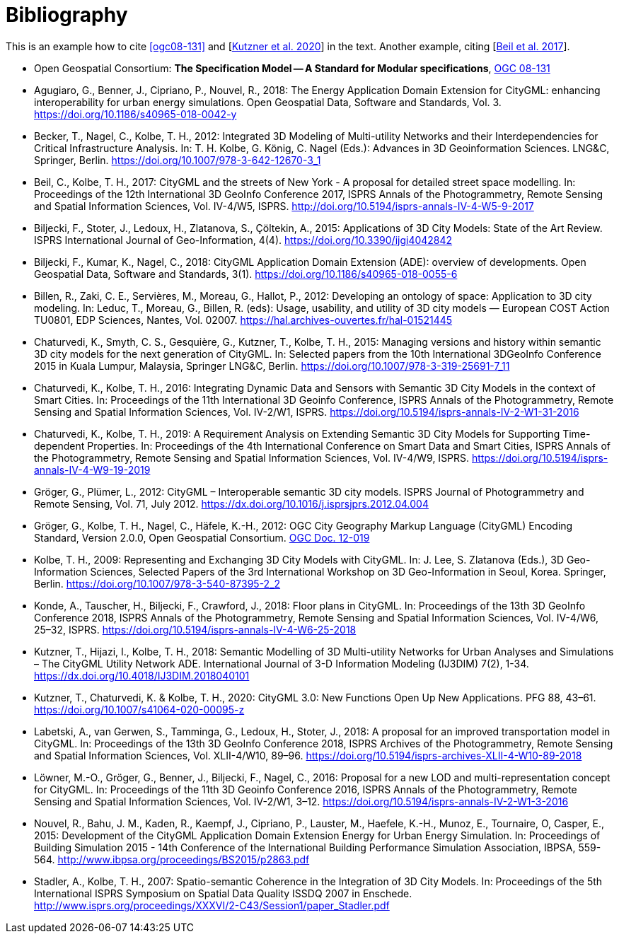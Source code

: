 [appendix]
:appendix-caption: Annex
[[Bibliography]]
= Bibliography

This is an example how to cite <<ogc08-131>> and [<<Kutzner2020>>] in the text. 
Another example, citing [<<Beil2017>>].

// A single-line comment.

////
A multi-line comment.
A multi-line comment.
////

// The following list is not complete yet
* [[ogc08-131]]Open Geospatial Consortium: *The Specification Model -- A Standard for Modular specifications*, https://portal.opengeospatial.org/files/?artifact_id=34762[OGC 08-131]

* [[Agugiaro2018,Agugiaro et al. 2018]]Agugiaro, G., Benner, J., Cipriano, P., Nouvel, R., 2018: The Energy Application Domain Extension for CityGML: enhancing interoperability for urban energy simulations. Open Geospatial Data, Software and Standards, Vol. 3. https://doi.org/10.1186/s40965-018-0042-y

* [[Becker2011,Becker et al. 2011]]Becker, T., Nagel, C., Kolbe, T. H., 2012: Integrated 3D Modeling of Multi-utility Networks and their Interdependencies for Critical Infrastructure Analysis. In: T. H. Kolbe, G. König, C. Nagel (Eds.): Advances in 3D Geoinformation Sciences. LNG&C, Springer, Berlin. https://doi.org/10.1007/978-3-642-12670-3_1

* [[Beil2017,Beil et al. 2017]]Beil, C., Kolbe, T. H., 2017: CityGML and the streets of New York - A proposal for detailed street space modelling. In: Proceedings of the 12th International 3D GeoInfo Conference 2017, ISPRS Annals of the Photogrammetry, Remote Sensing and Spatial Information Sciences, Vol. IV-4/W5, ISPRS. http://doi.org/10.5194/isprs-annals-IV-4-W5-9-2017 

* [[Biljecki2015,Biljecki et al. 2015]]Biljecki, F., Stoter, J., Ledoux, H., Zlatanova, S., Çöltekin, A., 2015: Applications of 3D City Models: State of the Art Review. ISPRS International Journal of Geo-Information, 4(4). https://doi.org/10.3390/ijgi4042842

* [[Biljecki2018,Biljecki et al. 2018]]Biljecki, F., Kumar, K., Nagel, C., 2018: CityGML Application Domain Extension (ADE): overview of developments. Open Geospatial Data, Software and Standards, 3(1). https://doi.org/10.1186/s40965-018-0055-6 

* [[Billen2012,Billen et al. 2012]]Billen, R., Zaki, C. E., Servières, M., Moreau, G., Hallot, P., 2012: Developing an ontology of space: Application to 3D city modeling. In: Leduc, T., Moreau, G., Billen, R. (eds): Usage, usability, and utility of 3D city models — European COST Action TU0801, EDP Sciences, Nantes, Vol. 02007. https://hal.archives-ouvertes.fr/hal-01521445

* [[Chaturvedi2015,Chaturvedi et al. 2015]]Chaturvedi, K., Smyth, C. S., Gesquière, G., Kutzner, T., Kolbe, T. H., 2015: Managing versions and history within semantic 3D city models for the next generation of CityGML. In: Selected papers from the 10th International 3DGeoInfo Conference 2015 in Kuala Lumpur, Malaysia, Springer LNG&C, Berlin. https://doi.org/10.1007/978-3-319-25691-7_11 

* [[Chaturvedi2016,Chaturvedi & Kolbe 2016]]Chaturvedi, K., Kolbe, T. H., 2016: Integrating Dynamic Data and Sensors with Semantic 3D City Models in the context of Smart Cities. In: Proceedings of the 11th International 3D Geoinfo Conference, ISPRS Annals of the Photogrammetry, Remote Sensing and Spatial Information Sciences, Vol. IV-2/W1, ISPRS. https://doi.org/10.5194/isprs-annals-IV-2-W1-31-2016

* [[Chaturvedi2019,Chaturvedi & Kolbe 2019]]Chaturvedi, K., Kolbe, T. H., 2019: A Requirement Analysis on Extending Semantic 3D City Models for Supporting Time-dependent Properties. In: Proceedings of the 4th International Conference on Smart Data and Smart Cities, ISPRS Annals of the Photogrammetry, Remote Sensing and Spatial Information Sciences, Vol. IV-4/W9, ISPRS. https://doi.org/10.5194/isprs-annals-IV-4-W9-19-2019

* [[Gröger2012a,Gröger & Plümer 2012]]Gröger, G., Plümer, L., 2012: CityGML – Interoperable semantic 3D city models. ISPRS Journal of Photogrammetry and Remote Sensing, Vol. 71, July 2012. https://dx.doi.org/10.1016/j.isprsjprs.2012.04.004 

* [[Gröger2012b,Gröger et al. 2012]]Gröger, G., Kolbe, T. H., Nagel, C., Häfele, K.-H., 2012: OGC City Geography Markup Language (CityGML) Encoding Standard, Version 2.0.0, Open Geospatial Consortium. https://portal.opengeospatial.org/files/?artifact_id=47842[OGC Doc. 12-019]

* [[Kolbe2009,Kolbe 2009]]Kolbe, T. H., 2009: Representing and Exchanging 3D City Models with CityGML. In: J. Lee, S. Zlatanova (Eds.), 3D Geo-Information Sciences, Selected Papers of the 3rd International Workshop on 3D Geo-Information in Seoul, Korea. Springer, Berlin. https://doi.org/10.1007/978-3-540-87395-2_2

* [[Konde2018,Konde et al. 2018]]Konde, A., Tauscher, H., Biljecki, F., Crawford, J., 2018: Floor plans in CityGML. In: Proceedings of the 13th 3D GeoInfo Conference 2018, ISPRS Annals of the Photogrammetry, Remote Sensing and Spatial Information Sciences, Vol. IV-4/W6, 25–32, ISPRS. https://doi.org/10.5194/isprs-annals-IV-4-W6-25-2018

* [[Kutzner2018,Kutzner et al. 2018]]Kutzner, T., Hijazi, I., Kolbe, T. H., 2018: Semantic Modelling of 3D Multi-utility Networks for Urban Analyses and Simulations – The CityGML Utility Network ADE. International Journal of 3-D Information Modeling (IJ3DIM) 7(2), 1-34. https://dx.doi.org/10.4018/IJ3DIM.2018040101

* [[Kutzner2020,Kutzner et al. 2020]]Kutzner, T., Chaturvedi, K. & Kolbe, T. H., 2020: CityGML 3.0: New Functions Open Up New Applications. PFG 88, 43–61. https://doi.org/10.1007/s41064-020-00095-z

* [[Labetski2018,Labetski et al. 2018]]Labetski, A., van Gerwen, S., Tamminga, G., Ledoux, H., Stoter, J., 2018: A proposal for an improved transportation model in CityGML. In: Proceedings of the 13th 3D GeoInfo Conference 2018, ISPRS Archives of the Photogrammetry, Remote Sensing and Spatial Information Sciences, Vol. XLII-4/W10, 89–96. https://doi.org/10.5194/isprs-archives-XLII-4-W10-89-2018

* [[Löwner2016,Löwner et al. 2016]]Löwner, M.-O., Gröger, G., Benner, J., Biljecki, F., Nagel, C., 2016: Proposal for a new LOD and multi-representation concept for CityGML. In: Proceedings of the 11th 3D Geoinfo Conference 2016, ISPRS Annals of the Photogrammetry, Remote Sensing and Spatial Information Sciences, Vol. IV-2/W1, 3–12. https://doi.org/10.5194/isprs-annals-IV-2-W1-3-2016

* [[Nouvel2015,Nouvel et al. 2015]]Nouvel, R., Bahu, J. M., Kaden, R., Kaempf, J., Cipriano, P., Lauster, M., Haefele, K.-H., Munoz, E., Tournaire, O, Casper, E., 2015: Development of the CityGML Application Domain Extension Energy for Urban Energy Simulation. In: Proceedings of Building Simulation 2015 - 14th Conference of the International Building Performance Simulation Association, IBPSA, 559-564. http://www.ibpsa.org/proceedings/BS2015/p2863.pdf

* [[Stadler2007,Stadler & Kolbe 2007]]Stadler, A., Kolbe, T. H., 2007: Spatio-semantic Coherence in the Integration of 3D City Models. In: Proceedings of the 5th International ISPRS Symposium on Spatial Data Quality ISSDQ 2007 in Enschede. http://www.isprs.org/proceedings/XXXVI/2-C43/Session1/paper_Stadler.pdf
